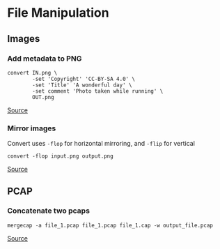 * File Manipulation
** Images
*** Add metadata to PNG
#+begin_example
convert IN.png \
        -set 'Copyright' 'CC-BY-SA 4.0' \
        -set 'Title' 'A wonderful day' \
        -set comment 'Photo taken while running' \
        OUT.png
#+end_example

[[https://stackoverflow.com/questions/9036152/insert-a-text-chunk-into-a-png-image/23180764#23180764][Source]]

*** Mirror images
Convert uses =-flop= for horizontal mirroring, and =-flip= for vertical

#+begin_example
convert -flop input.png output.png
#+end_example

[[https://askubuntu.com/questions/1052899/how-to-mirror-image-files-via-command-line][Source]]

** PCAP
*** Concatenate two pcaps
#+begin_example
mergecap -a file_1.pcap file_1.pcap file_1.cap -w output_file.pcap
#+end_example

[[https://stackoverflow.com/questions/912843/how-to-concatenate-two-tcpdump-files-pcap-files][Source]]
